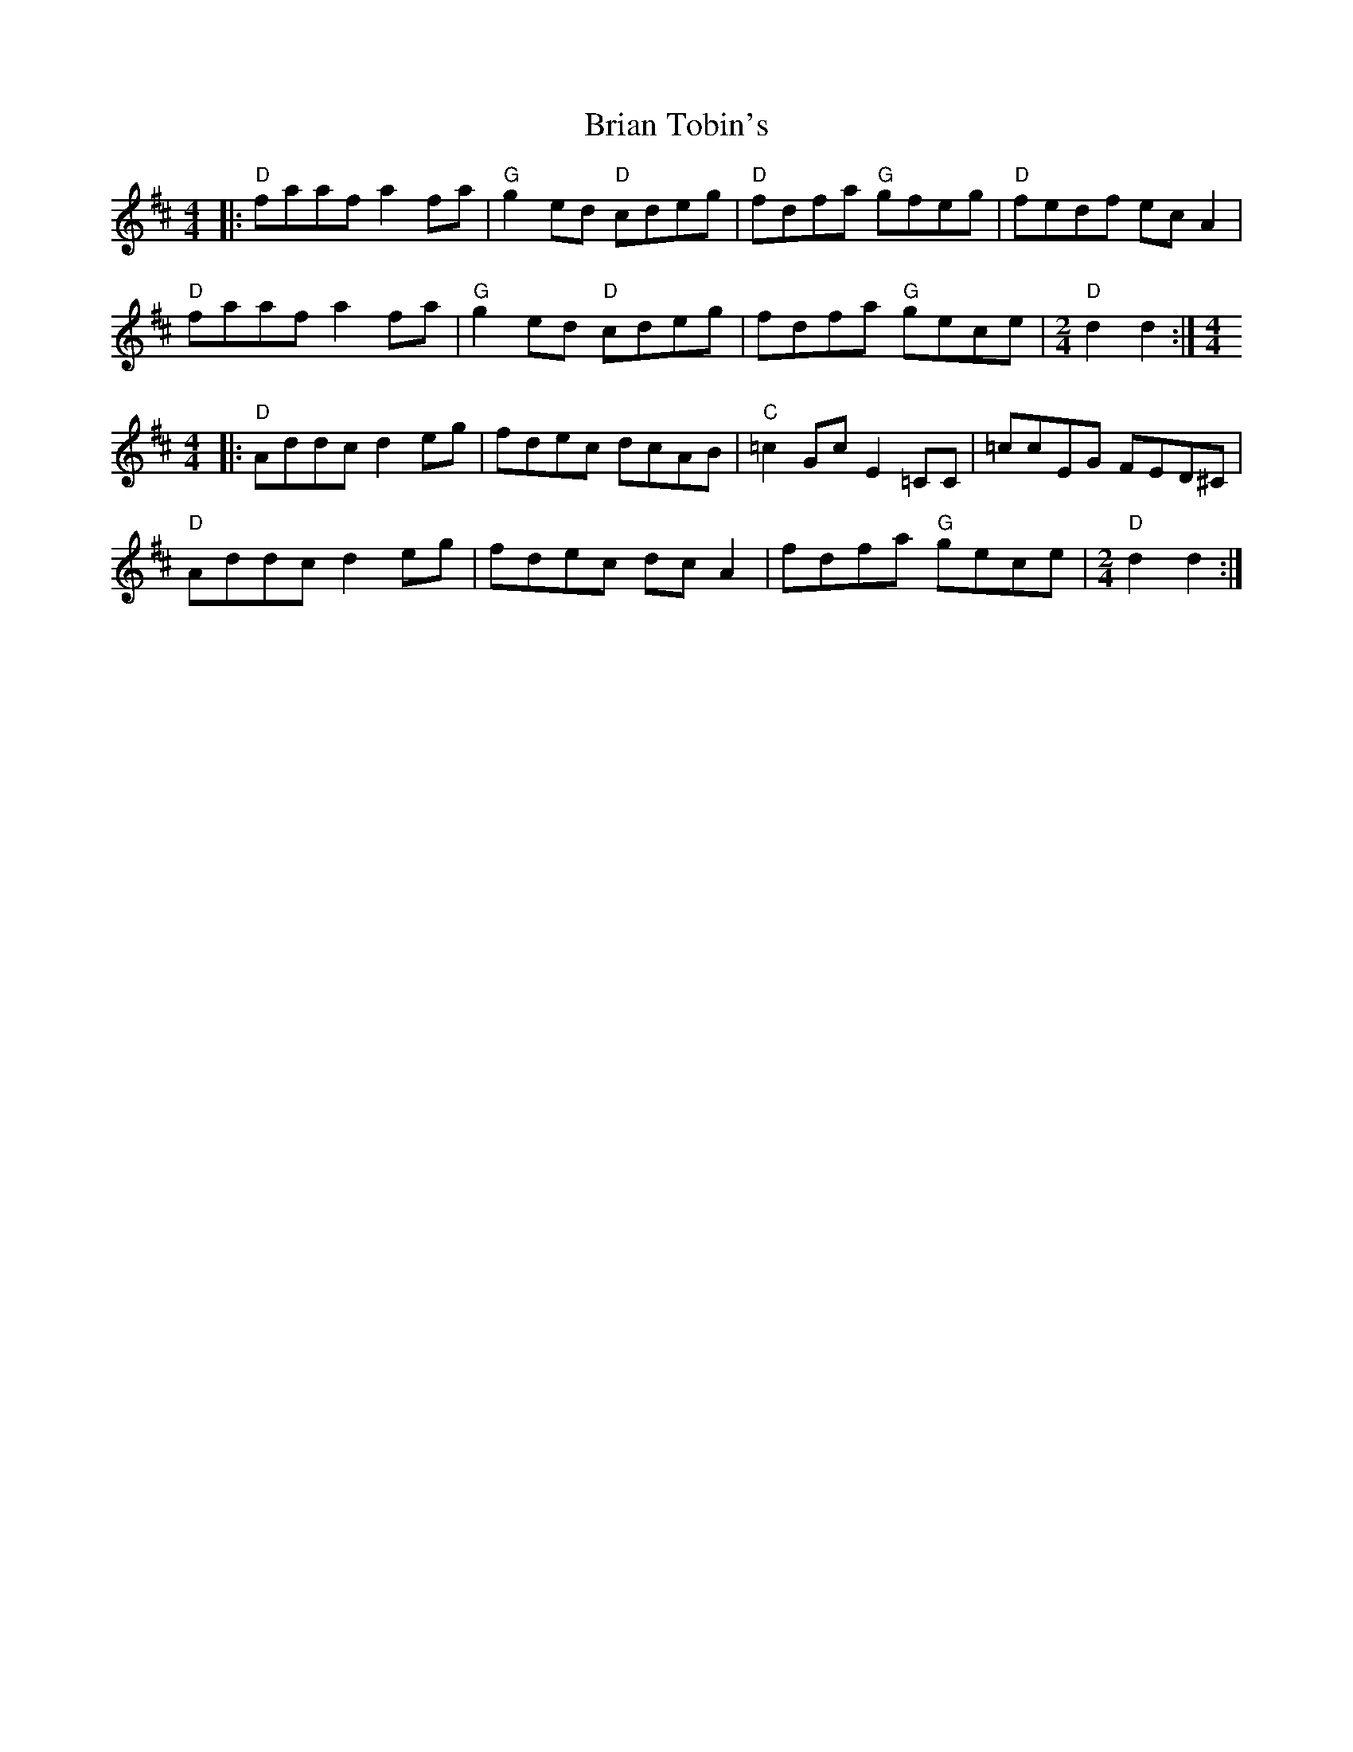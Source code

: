 X: 5050
T: Brian Tobin's
R: reel
M: 4/4
K: Dmajor
|:"D"faaf a2 fa|"G"g2 ed "D"cdeg|"D"fdfa "G"gfeg|"D"fedf ec A2|
"D"faaf a2 fa|"G"g2 ed "D"cdeg|fdfa "G"gece|[M:2/4] "D"d2d2:|[M:4/4]
|:"D"Addc d2 eg|fdec dcAB|"C"=c2 Gc E2 =CC|=ccEG FED^C|
"D"Addc d2 eg|fdec dcA2|fdfa "G"gece|[M:2/4] "D"d2d2:|

